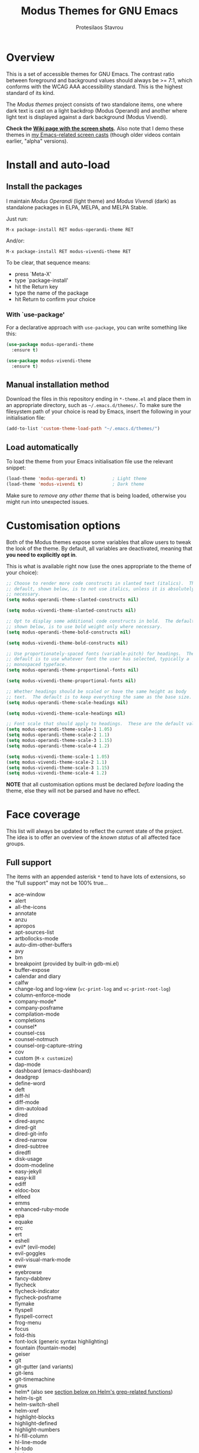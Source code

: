 #+TITLE: Modus Themes for GNU Emacs
#+AUTHOR: Protesilaos Stavrou
#+EMAIL: public@protesilaos.com

* Overview
  :PROPERTIES:
  :CUSTOM_ID: h:d42d56a4-9252-4858-ac8e-3306cdd24e19
  :END:

This is a set of accessible themes for GNU Emacs.  The contrast ratio
between foreground and background values should always be >= 7:1, which
conforms with the WCAG AAA accessibility standard.  This is the highest
standard of its kind.

The /Modus themes/ project consists of two standalone items, one where
dark text is cast on a light backdrop (Modus Operandi) and another where
light text is displayed against a dark background (Modus Vivendi).

*Check the [[https://gitlab.com/protesilaos/modus-themes/wikis/Screenshots][Wiki page with the screen shots]].* Also note that I demo these
themes in [[https://protesilaos.com/code-casts][my Emacs-related screen casts]] (though older videos contain
earlier, "alpha" versions).

* Install and auto-load
  :PROPERTIES:
  :CUSTOM_ID: h:25c3ecd3-8025-414c-9b96-e4d6266c6fe8
  :END:

** Install the packages
   :PROPERTIES:
   :CUSTOM_ID: h:c3e293e8-8464-4196-aefd-184027116ded
   :END:

I maintain /Modus Operandi/ (light theme) and /Modus Vivendi/ (dark) as
standalone packages in ELPA, MELPA, and MELPA Stable.

Just run:

=M-x package-install RET modus-operandi-theme RET=

And/or:

=M-x package-install RET modus-vivendi-theme RET=

To be clear, that sequence means:

+ press `Meta-X'
+ type `package-install'
+ hit the Return key
+ type the name of the package
+ hit Return to confirm your choice

*** With `use-package'
    :PROPERTIES:
    :CUSTOM_ID: h:3ab0ac39-38fb-405b-8a15-771cbd843b6d
    :END:

For a declarative approach with =use-package=, you can write something
like this:

#+BEGIN_SRC emacs-lisp
(use-package modus-operandi-theme
  :ensure t)

(use-package modus-vivendi-theme
  :ensure t)
#+END_SRC

** Manual installation method
   :PROPERTIES:
   :CUSTOM_ID: h:0317c29a-3ddb-4a0a-8ffd-16c781733ea2
   :END:

Download the files in this repository ending in =*-theme.el= and place
them in an appropriate directory, such as =~/.emacs.d/themes/=.  To make
sure the filesystem path of your choice is read by Emacs, insert the
following in your initialisation file:

#+BEGIN_SRC emacs-lisp
(add-to-list 'custom-theme-load-path "~/.emacs.d/themes/")
#+END_SRC

** Load automatically
   :PROPERTIES:
   :CUSTOM_ID: h:ae978e05-526f-4509-a007-44a0925b8bce
   :END:

To load the theme from your Emacs initialisation file use the relevant
snippet:

#+BEGIN_SRC emacs-lisp
(load-theme 'modus-operandi t)          ; Light theme
(load-theme 'modus-vivendi t)           ; Dark theme
#+END_SRC

Make sure to /remove any other theme/ that is being loaded, otherwise
you might run into unexpected issues.

* Customisation options
  :PROPERTIES:
  :CUSTOM_ID: h:d414ca47-6dce-4905-9f2e-de1465bf23bb
  :END:

Both of the Modus themes expose some variables that allow users to tweak
the look of the theme.  By default, all variables are deactivated,
meaning that *you need to explicitly opt in*.

This is what is available right now (use the ones appropriate to the
theme of your choice):

#+BEGIN_SRC emacs-lisp
;; Choose to render more code constructs in slanted text (italics).  The
;; default, shown below, is to not use italics, unless it is absolutely
;; necessary.
(setq modus-operandi-theme-slanted-constructs nil)

(setq modus-vivendi-theme-slanted-constructs nil)

;; Opt to display some additional code constructs in bold.  The default,
;; shown below, is to use bold weight only where necessary.
(setq modus-operandi-theme-bold-constructs nil)

(setq modus-vivendi-theme-bold-constructs nil)

;; Use proportionately-spaced fonts (variable-pitch) for headings.  The
;; default is to use whatever font the user has selected, typically a
;; monospaced typeface.
(setq modus-operandi-theme-proportional-fonts nil)

(setq modus-vivendi-theme-proportional-fonts nil)

;; Whether headings should be scaled or have the same height as body
;; text.  The default is to keep everything the same as the base size.
(setq modus-operandi-theme-scale-headings nil)

(setq modus-vivendi-theme-scale-headings nil)

;; Font scale that should apply to headings.  These are the default values.
(setq modus-operandi-theme-scale-1 1.05)
(setq modus-operandi-theme-scale-2 1.1)
(setq modus-operandi-theme-scale-3 1.15)
(setq modus-operandi-theme-scale-4 1.2)

(setq modus-vivendi-theme-scale-1 1.05)
(setq modus-vivendi-theme-scale-2 1.1)
(setq modus-vivendi-theme-scale-3 1.15)
(setq modus-vivendi-theme-scale-4 1.2)
#+END_SRC

*NOTE* that all customisation options must be declared /before/ loading
the theme, else they will not be parsed and have no effect.

* Face coverage
  :PROPERTIES:
  :CUSTOM_ID: h:944a3bdf-f545-40a0-a26c-b2cec8b2b316
  :END:

This list will always be updated to reflect the current state of the
project.  The idea is to offer an overview of the /known status/ of all
affected face groups.

** Full support
   :PROPERTIES:
   :CUSTOM_ID: h:5ea98392-1376-43a4-8080-2d42a5b690ef
   :END:

The items with an appended asterisk =*= tend to have lots of extensions, so
the "full support" may not be 100% true…

+ ace-window
+ alert
+ all-the-icons
+ annotate
+ anzu
+ apropos
+ apt-sources-list
+ artbollocks-mode
+ auto-dim-other-buffers
+ avy
+ bm
+ breakpoint (provided by built-in gdb-mi.el)
+ buffer-expose
+ calendar and diary
+ calfw
+ change-log and log-view (=vc-print-log= and =vc-print-root-log=)
+ column-enforce-mode
+ company-mode*
+ company-posframe
+ compilation-mode
+ completions
+ counsel*
+ counsel-css
+ counsel-notmuch
+ counsel-org-capture-string
+ cov
+ custom (=M-x customize=)
+ dap-mode
+ dashboard (emacs-dashboard)
+ deadgrep
+ define-word
+ deft
+ diff-hl
+ diff-mode
+ dim-autoload
+ dired
+ dired-async
+ dired-git
+ dired-git-info
+ dired-narrow
+ dired-subtree
+ diredfl
+ disk-usage
+ doom-modeline
+ easy-jekyll
+ easy-kill
+ ediff
+ eldoc-box
+ elfeed
+ emms
+ enhanced-ruby-mode
+ epa
+ equake
+ erc
+ ert
+ eshell
+ evil* (evil-mode)
+ evil-goggles
+ evil-visual-mark-mode
+ eww
+ eyebrowse
+ fancy-dabbrev
+ flycheck
+ flycheck-indicator
+ flycheck-posframe
+ flymake
+ flyspell
+ flyspell-correct
+ frog-menu
+ focus
+ fold-this
+ font-lock (generic syntax highlighting)
+ fountain (fountain-mode)
+ geiser
+ git
+ git-gutter (and variants)
+ git-lens
+ git-timemachine
+ gnus
+ helm* (also see [[#h:e4408911-e186-4825-bd4f-4d0ea55cd6d6][section below on Helm's grep-related functions]])
+ helm-ls-git
+ helm-switch-shell
+ helm-xref
+ highlight-blocks
+ highlight-defined
+ highlight-numbers
+ hl-fill-column
+ hl-line-mode
+ hl-todo
+ hydra
+ ido-mode
+ iedit
+ imenu-list
+ info
+ info-colors
+ interaction-log
+ isearch, occur, etc.
+ ivy*
+ ivy-posframe
+ jira (org-jira)
+ js2-mode
+ jupyter
+ kaocha-runner
+ keycast
+ line numbers (=display-line-numbers-mode= and global variant)
+ lsp-mode
+ lsp-ui
+ magit
+ markdown-mode
+ mentor
+ messages
+ modeline
+ mood-line
+ mu4e
+ mu4e-conversation
+ multiple-cursors
+ neotree
+ org*
+ org-journal
+ org-noter
+ org-pomodoro
+ org-recur
+ origami
+ outline-mode
+ outline-minor-faces
+ package (=M-x list-packages=)
+ paren-face
+ pass
+ persp-mode
+ perspective
+ powerline
+ powerline-evil
+ proced
+ prodigy
+ rainbow-blocks
+ rainbow-identifiers
+ rainbow-delimiters
+ regexp-builder (also known as =re-builder=)
+ rmail
+ ruler-mode
+ shell-script-mode
+ show-paren-mode
+ smart-mode-line
+ smartparens
+ smerge
+ speedbar
+ suggest
+ swiper
+ sx
+ symbol-overlay
+ syslog-mode
+ telephone-line
+ term
+ transient (pop-up windows like Magit's)
+ treemacs
+ undo-tree
+ vc (built-in mode line status for version control)
+ visual-regexp
+ volatile-highlights
+ web-mode
+ wgrep
+ which-function-mode
+ which-key
+ whitespace-mode
+ window-divider-mode
+ writegood-mode
+ xah-elisp-mode
+ xref
+ xterm-color (and ansi-colors)
+ yaml-mode
+ ztree

Plus many other miscellaneous faces that are provided by the out-of-the-box
Emacs distribution.

** Covered but not styled explicitly
   :PROPERTIES:
   :CUSTOM_ID: h:8ada963d-046d-4c67-becf-eee18595f902
   :END:

These do not require any extra styles because they are configured to
inherit from some basic faces.  Please confirm.

+ comint
+ bongo
+ edit-indirect

** Help needed
   :PROPERTIES:
   :CUSTOM_ID: h:bcc3f6f9-7ace-4e2a-8dbb-2bf55574dae5
   :END:

These are face groups that I am aware of but do not know how to access
or do not actively use.  I generally need to see how a face looks in its
context before assessing its aesthetics or specific requirements.

Use =M-x list-faces-display= to get these.

+ tty-menu

Note that the themes do provide support for =org-mode=, but some of
these interfaces have been decided based on indirect experience.  If you
encounter anything that does not "feel right", please let me know.

** Will NOT be supported
   :PROPERTIES:
   :CUSTOM_ID: h:46756fcc-0d85-4f77-b0e3-64f890e1c2ea
   :END:

I have thus far identified a single package that does fit into the
overarching objective of this project: [[https://github.com/hlissner/emacs-solaire-mode][solaire]].  It basically tries to
cast a less intense background on the main file-visiting buffers, so
that secondary elements like sidebars can have the default (pure
white/black) background.

/I will only support this package if it ever supports the inverse
effect/: less intense colours (but still accessible) for supportive
interfaces and the intended styles for the content you are actually
working on.

** Note for HELM users of grep or grep-like functions
   :PROPERTIES:
   :CUSTOM_ID: h:e4408911-e186-4825-bd4f-4d0ea55cd6d6
   :END:

There is one face from the Helm package that is meant to highlight the
matches of a grep or grep-like command (=ag= or =ripgrep=).  It is
=helm-grep-match=.  However, this face can only apply when the user does
not pass =--color=always= as a command-line option for their command.

Here is the docstring for that face, which is defined in the
=helm-grep.el= library (view a library with =M-x find-library=).

#+begin_quote
Face used to highlight grep matches. Have no effect when grep backend
use "--color="
#+end_quote

The user must either remove =--color= from the flags passed to the grep
function, or explicitly use =--color=never= (or equivalent).  Helm
provides user-facing customisation options for controlling the grep
function's parameters, such as =helm-grep-default-command= and
=helm-grep-git-grep-command=.

When =--color=always= is in effect, the grep output will use red text in
bold letter forms to present the matching part in the list of
candidates.  *That style still meets the contrast ratio target of >= 7:1*
(accessibility standard WCAG AAA), because it draws the reference to
ANSI colour number 1 (red) from the already-supported array of
=ansi-color-names-vector=.

I presented [[https://gitlab.com/protesilaos/modus-themes/-/issues/21#note_302748582][some screen shots of this in issue 21]].

* Contributing
  :PROPERTIES:
  :CUSTOM_ID: h:25ba8d6f-6604-4338-b774-bbe531d467f6
  :END:

A few tasks you can help me with, sorted from the most probable to the
least likely:

+ Suggest refinements to packages that are covered.
+ Report packages not covered thus far.
+ Report bugs, inconsistencies, shortcomings.
+ Help expand the documentation of covered-but-not-styled packages.
+ Suggest refinements to the colour palette.
+ Help expand this document or any other piece of documentation.

It would be great if your feedback also includes some screenshots, GIFs,
or short videos.  Though this is not a requirement.

Whatever you do, please bear in mind the overarching objective of the
Modus themes: to keep a contrast ratio that is greater or equal to 7:1
between background and foreground colours.  If a compromise is ever
necessary between aesthetics and accessibility, it shall always be made
in the interest of latter.

* COPYING
  :PROPERTIES:
  :CUSTOM_ID: h:66652183-2fe0-46cd-b4bb-4121bad78d57
  :END:

The Modus Themes are distributed under the terms of the GNU General
Public License version 3 or, at your choice, any later version.  See the
COPYING file distributed in the [[https://gitlab.com/protesilaos/modus-themes][project's Git repository]].

